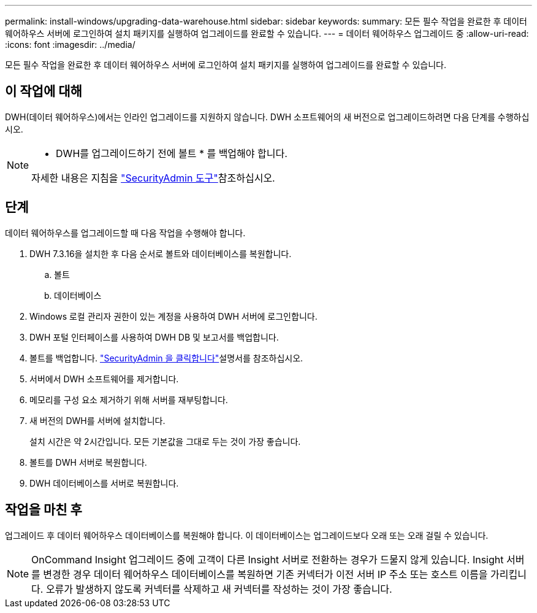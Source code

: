 ---
permalink: install-windows/upgrading-data-warehouse.html 
sidebar: sidebar 
keywords:  
summary: 모든 필수 작업을 완료한 후 데이터 웨어하우스 서버에 로그인하여 설치 패키지를 실행하여 업그레이드를 완료할 수 있습니다. 
---
= 데이터 웨어하우스 업그레이드 중
:allow-uri-read: 
:icons: font
:imagesdir: ../media/


[role="lead"]
모든 필수 작업을 완료한 후 데이터 웨어하우스 서버에 로그인하여 설치 패키지를 실행하여 업그레이드를 완료할 수 있습니다.



== 이 작업에 대해

DWH(데이터 웨어하우스)에서는 인라인 업그레이드를 지원하지 않습니다. DWH 소프트웨어의 새 버전으로 업그레이드하려면 다음 단계를 수행하십시오.

[NOTE]
====
* DWH를 업그레이드하기 전에 볼트 * 를 백업해야 합니다.

자세한 내용은 지침을 link:../config-admin\/security-management.html["SecurityAdmin 도구"]참조하십시오.

====


== 단계

데이터 웨어하우스를 업그레이드할 때 다음 작업을 수행해야 합니다.

. DWH 7.3.16을 설치한 후 다음 순서로 볼트와 데이터베이스를 복원합니다.
+
.. 볼트
.. 데이터베이스


. Windows 로컬 관리자 권한이 있는 계정을 사용하여 DWH 서버에 로그인합니다.
. DWH 포털 인터페이스를 사용하여 DWH DB 및 보고서를 백업합니다.
. 볼트를 백업합니다. link:../config-admin/security-management.html["SecurityAdmin 을 클릭합니다"]설명서를 참조하십시오.
. 서버에서 DWH 소프트웨어를 제거합니다.
. 메모리를 구성 요소 제거하기 위해 서버를 재부팅합니다.
. 새 버전의 DWH를 서버에 설치합니다.
+
설치 시간은 약 2시간입니다. 모든 기본값을 그대로 두는 것이 가장 좋습니다.

. 볼트를 DWH 서버로 복원합니다.
. DWH 데이터베이스를 서버로 복원합니다.




== 작업을 마친 후

업그레이드 후 데이터 웨어하우스 데이터베이스를 복원해야 합니다. 이 데이터베이스는 업그레이드보다 오래 또는 오래 걸릴 수 있습니다.

[NOTE]
====
OnCommand Insight 업그레이드 중에 고객이 다른 Insight 서버로 전환하는 경우가 드물지 않게 있습니다. Insight 서버를 변경한 경우 데이터 웨어하우스 데이터베이스를 복원하면 기존 커넥터가 이전 서버 IP 주소 또는 호스트 이름을 가리킵니다. 오류가 발생하지 않도록 커넥터를 삭제하고 새 커넥터를 작성하는 것이 가장 좋습니다.

====